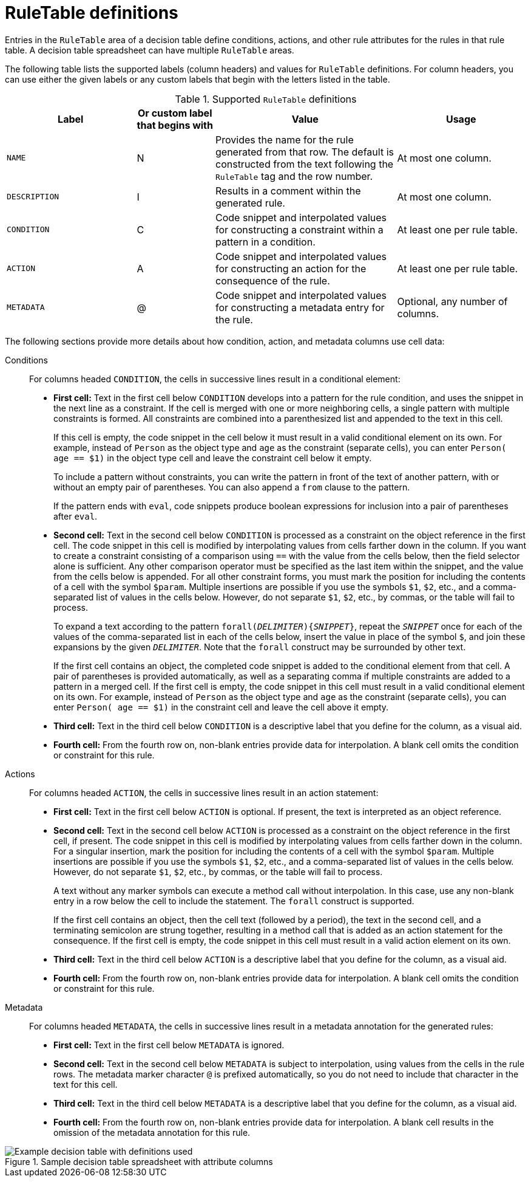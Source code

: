 [id='decision-tables-rule-table-entries-ref']
= RuleTable definitions

Entries in the `RuleTable` area of a decision table define conditions, actions, and other rule attributes for the rules in that rule table. A decision table spreadsheet can have multiple `RuleTable` areas.

The following table lists the supported labels (column headers) and values for `RuleTable` definitions. For column headers, you can use either the given labels or any custom labels that begin with the letters listed in the table.

.Supported `RuleTable` definitions
[cols="25%,15%,35%,25%", options="header"]
|===
|Label |Or custom label that begins with |Value |Usage

|`NAME`
|N
|Provides the name for the rule generated from that row. The default is constructed from the text following the `RuleTable` tag and the row number.
|At most one column.

|`DESCRIPTION`
|I
|Results in a comment within the generated rule.
|At most one column.

|`CONDITION`
|C
|Code snippet and interpolated values for constructing a constraint within a pattern in a condition.
|At least one per rule table.

|`ACTION`
|A
|Code snippet and interpolated values for constructing an action for the consequence of the rule.
|At least one per rule table.

|`METADATA`
|@
|Code snippet and interpolated values for constructing a metadata entry for the rule.
|Optional, any number of columns.
|===

// The cells that follow condition, action, or metadata attributes are used together to form the pattern for constraints, consequences, or annotations for the rules in the decision table.

The following sections provide more details about how condition, action, and metadata columns use cell data:

Conditions::

For columns headed `CONDITION`, the cells in successive lines result in a conditional element:

* *First cell:* Text in the first cell below `CONDITION` develops into a pattern for the rule condition, and uses the snippet in the next line as a constraint. If the cell is merged with one or more neighboring cells, a single pattern with multiple constraints is formed. All constraints are combined into a parenthesized list and appended to the text in this cell.
+
If this cell is empty, the code snippet in the cell below it must result in a valid conditional element on its own. For example, instead of `Person` as the object type and `age` as the constraint (separate cells), you can enter `Person( age == $1)` in the object type cell and leave the constraint cell below it empty.
+
To include a pattern without constraints, you can write the pattern in front of the text of another pattern, with or without an empty pair of parentheses. You can also append a `from` clause to the pattern.
+
If the pattern ends with `eval`, code snippets produce boolean expressions for inclusion into a pair of parentheses after `eval`.
* *Second cell:* Text in the second cell below `CONDITION` is processed as a constraint on the object reference in the first cell. The code snippet in this cell is modified by interpolating values from cells farther down in the column. If you want to create a constraint consisting of a comparison using `==` with the value from the cells below, then the field selector alone is sufficient. Any other comparison operator must be specified as the last item within the snippet, and the value from the cells below is appended. For all other constraint forms, you must mark the position for including the contents of a cell with the symbol `$param`. Multiple insertions are possible if you use the symbols `$1`, `$2`, etc., and a comma-separated list of values in the cells below. However, do not separate `$1`, `$2`, etc., by commas, or the table will fail to process.
+
To expand a text according to the pattern `forall(_DELIMITER_){_SNIPPET_}`, repeat the `_SNIPPET_` once for each of the values of the comma-separated list in each of the cells below, insert the value in place of the symbol `$`, and join these expansions by the given `_DELIMITER_`. Note that the `forall` construct may be surrounded by other text.
+
If the first cell contains an object, the completed code snippet is added to the conditional element from that cell. A pair of parentheses is provided automatically, as well as a separating comma if multiple constraints are added to a pattern in a merged cell. If the first cell is empty, the code snippet in this cell must result in a valid conditional element on its own. For example, instead of `Person` as the object type and `age` as the constraint (separate cells), you can enter `Person( age == $1)` in the constraint cell and leave the cell above it empty.
* *Third cell:* Text in the third cell below `CONDITION` is a descriptive label that you define for the column, as a visual aid.
* *Fourth cell:* From the fourth row on, non-blank entries provide data for interpolation. A blank cell omits the condition or constraint for this rule.

Actions::

For columns headed `ACTION`, the cells in successive lines result in an action statement:

* *First cell:* Text in the first cell below `ACTION` is optional. If present, the text is interpreted as an object reference.
* *Second cell:* Text in the second cell below `ACTION` is processed as a constraint on the object reference in the first cell, if present. The code snippet in this cell is modified by interpolating values from cells farther down in the column. For a singular insertion, mark the position for including the contents of a cell with the symbol `$param`. Multiple insertions are possible if you use the symbols `$1`, `$2`, etc., and a comma-separated list of values in the cells below. However, do not separate `$1`, `$2`, etc., by commas, or the table will fail to process.
+
A text without any marker symbols can execute a method call without interpolation. In this case, use any non-blank entry in a row below the cell to include the statement. The `forall` construct is supported.
+
If the first cell contains an object, then the cell text (followed by a period), the text in the second cell, and a terminating semicolon are strung together, resulting in a method call that is added as an action statement for the consequence. If the first cell is empty, the code snippet in this cell must result in a valid action element on its own.
* *Third cell:* Text in the third cell below `ACTION` is a descriptive label that you define for the column, as a visual aid.
* *Fourth cell:* From the fourth row on, non-blank entries provide data for interpolation. A blank cell omits the condition or constraint for this rule.

Metadata::

For columns headed `METADATA`, the cells in successive lines result in a metadata annotation for the generated rules:

* *First cell:* Text in the first cell below `METADATA` is ignored.
* *Second cell:* Text in the second cell below `METADATA` is subject to interpolation, using values from the cells in the rule rows. The metadata marker character `@` is prefixed automatically, so you do not need to include that character in the text for this cell.
* *Third cell:* Text in the third cell below `METADATA` is a descriptive label that you define for the column, as a visual aid.
* *Fourth cell:* From the fourth row on, non-blank entries provide data for interpolation. A blank cell results in the omission of the metadata annotation for this rule.

.Sample decision table spreadsheet with attribute columns
image::decision-table-example.png[Example decision table with definitions used]
